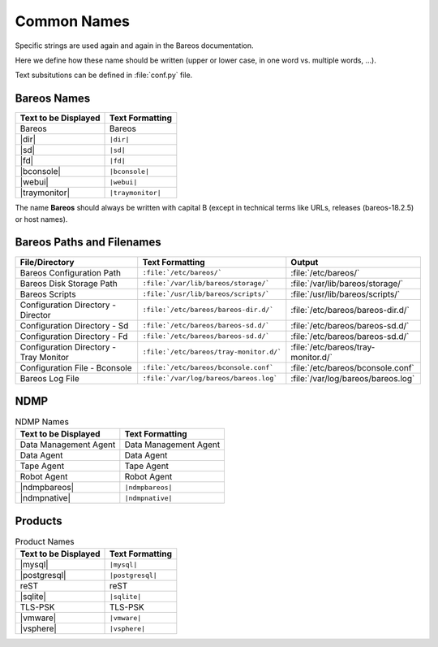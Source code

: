 Common Names
============

Specific strings are used again and again in the Bareos documentation.

Here we define how these name should be written (upper or lower case, in one word vs. multiple words, ...).

Text subsitutions can be defined in :file:`conf.py` file.

Bareos Names
------------

+----------------------------------------+-------------------------------------------+
|      **Text to be Displayed**          |           **Text Formatting**             |
+----------------------------------------+-------------------------------------------+
| Bareos 	                         | Bareos                                    |
+----------------------------------------+-------------------------------------------+
| |dir| 	                         | ``|dir|``                                 |
+----------------------------------------+-------------------------------------------+
| |sd|	         	                 | ``|sd|``                                  |
+----------------------------------------+-------------------------------------------+
| |fd|                                   | ``|fd|``       		             |
+----------------------------------------+-------------------------------------------+
| |bconsole|                             | ``|bconsole|``                            |
+----------------------------------------+-------------------------------------------+
| |webui|         			 | ``|webui|``                               |
+----------------------------------------+-------------------------------------------+
| |traymonitor|                          | ``|traymonitor|``                         |
+----------------------------------------+-------------------------------------------+

The name **Bareos** should always be written with capital B (except in technical terms like URLs, releases (bareos-18.2.5) or host names).


Bareos Paths and Filenames
--------------------------

+----------------------------------------+-------------------------------------------+-----------------------------------------+
|      **File/Directory**                |            **Text Formatting**            |               **Output**                |
+----------------------------------------+-------------------------------------------+-----------------------------------------+
| Bareos Configuration Path              | ``:file:`/etc/bareos/```                  | :file:`/etc/bareos/`                    |
+----------------------------------------+-------------------------------------------+-----------------------------------------+
| Bareos Disk Storage Path               | ``:file:`/var/lib/bareos/storage/```      | :file:`/var/lib/bareos/storage/`        |
+----------------------------------------+-------------------------------------------+-----------------------------------------+
| Bareos Scripts                         | ``:file:`/usr/lib/bareos/scripts/```      | :file:`/usr/lib/bareos/scripts/`        |
+----------------------------------------+-------------------------------------------+-----------------------------------------+
| Configuration Directory - Director     | ``:file:`/etc/bareos/bareos-dir.d/```     | :file:`/etc/bareos/bareos-dir.d/`       |
+----------------------------------------+-------------------------------------------+-----------------------------------------+
| Configuration Directory - Sd           | ``:file:`/etc/bareos/bareos-sd.d/```      | :file:`/etc/bareos/bareos-sd.d/`        |
+----------------------------------------+-------------------------------------------+-----------------------------------------+
| Configuration Directory - Fd           | ``:file:`/etc/bareos/bareos-sd.d/```      | :file:`/etc/bareos/bareos-sd.d/`        |
+----------------------------------------+-------------------------------------------+-----------------------------------------+
| Configuration Directory - Tray Monitor | ``:file:`/etc/bareos/tray-monitor.d/```   | :file:`/etc/bareos/tray-monitor.d/`     |
+----------------------------------------+-------------------------------------------+-----------------------------------------+
| Configuration File - Bconsole          | ``:file:`/etc/bareos/bconsole.conf```     | :file:`/etc/bareos/bconsole.conf`       |
+----------------------------------------+-------------------------------------------+-----------------------------------------+
| Bareos Log File                        | ``:file:`/var/log/bareos/bareos.log```    | :file:`/var/log/bareos/bareos.log`      |
+----------------------------------------+-------------------------------------------+-----------------------------------------+


NDMP
----

.. csv-table:: NDMP Names
   :header: "Text to be Displayed", "Text Formatting"

   "Data Management Agent", "Data Management Agent"
   "Data Agent",            "Data Agent"
   "Tape Agent",            "Tape Agent"
   "Robot Agent",           "Robot Agent"
   |ndmpbareos|,            ``|ndmpbareos|``
   |ndmpnative|,            ``|ndmpnative|``


Products
--------

.. csv-table:: Product Names
   :header: "Text to be Displayed", "Text Formatting"
   
   |mysql|,      ``|mysql|``
   |postgresql|, ``|postgresql|``
   reST,         reST
   |sqlite|,     ``|sqlite|``
   TLS-PSK,      TLS-PSK
   |vmware|,     ``|vmware|``
   |vsphere|,    ``|vsphere|``
